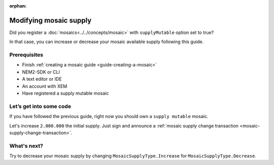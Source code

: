 :orphan:

#######################
Modifying mosaic supply
#######################

Did you register a :doc:`mosaics<../../concepts/mosaic>` with ``supplyMutable`` option set to true?

In that case, you can increase or decrease your mosaic available supply following this guide.

*************
Prerequisites
*************

- Finish :ref:`creating a mosaic guide <guide-creating-a-mosaic>`
- NEM2-SDK or CLI
- A text editor or IDE
- An account with XEM
- Have registered a supply mutable mosaic

************************
Let’s get into some code
************************

If you have followed the previous guide, right now you should own a ``supply mutable`` mosaic.

Let's increase ``2.000.000`` the initial supply. Just sign and announce a :ref:`mosaic supply change transaction <mosaic-supply-change-transaction>`.

.. example-code::

    .. literalinclude:: ../../resources/examples/typescript/mosaic/ModifyingMosaicSupply.ts
        :language: typescript
        :lines:  24-
    
    .. literalinclude:: ../../resources/examples/java/src/test/java/nem2/guides/examples/mosaic/ModifyingMosaicSupply.java
        :language: java
        :lines: 43-63

    .. literalinclude:: ../../resources/examples/javascript/mosaic/ModifyingMosaicSupply.js
        :language: javascript
        :lines: 30-

************
What's next?
************

Try to decrease your mosaic supply by changing  ``MosaicSupplyType.Increase`` for ``MosaicSupplyType.Decrease``.